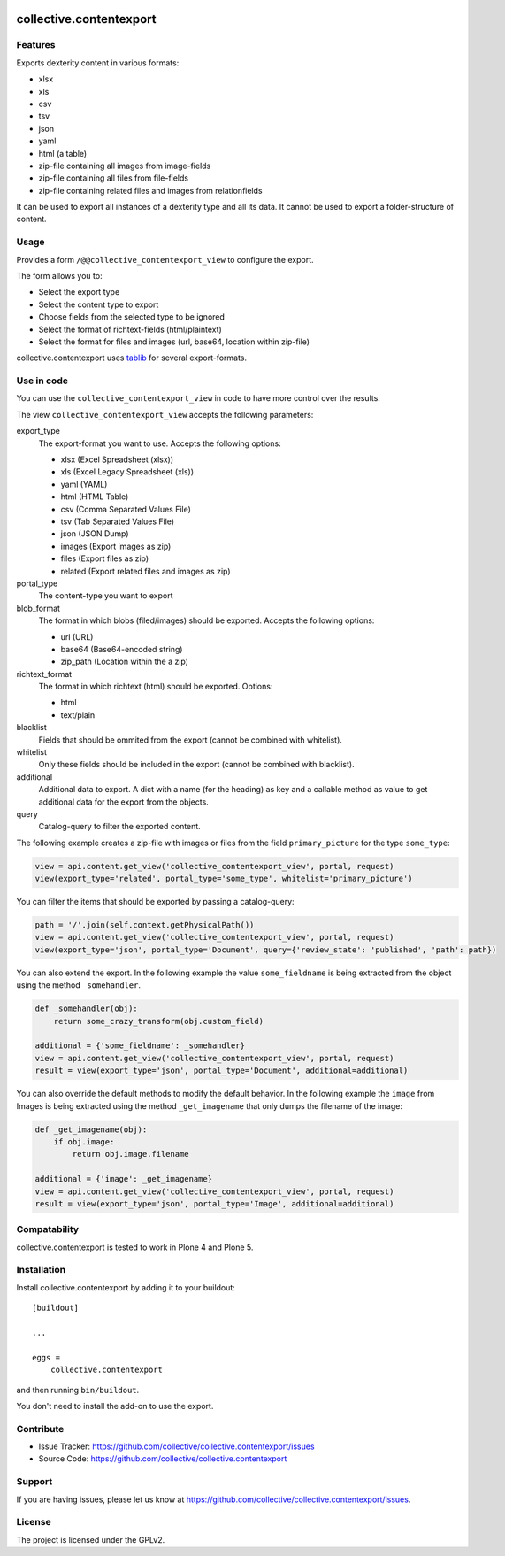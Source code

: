 .. This README is meant for consumption by humans and pypi. Pypi can render rst files so please do not use Sphinx features.
   If you want to learn more about writing documentation, please check out: http://docs.plone.org/about/documentation_styleguide_addons.html
   This text does not appear on pypi or github. It is a comment.

.. image:: https://travis-ci.org/collective/collective.contentexport.svg?branch=master
    :target: https://travis-ci.org/collective/collective.contentexport

.. image:: https://coveralls.io/repos/collective/collective.contentexport/badge.svg?branch=master&service=github
    :target: https://coveralls.io/github/collective/collective.contentexport?branch=master

.. image:: https://img.shields.io/pypi/v/collective.contentexport.svg
    :target: https://pypi.python.org/pypi/collective.contentexport

.. image:: https://img.shields.io/pypi/l/collective.contentexport.svg


==============================================================================
collective.contentexport
==============================================================================

Features
--------

Exports dexterity content in various formats:

- xlsx
- xls
- csv
- tsv
- json
- yaml
- html (a table)
- zip-file containing all images from image-fields
- zip-file containing all files from file-fields
- zip-file containing related files and images from relationfields

It can be used to export all instances of a dexterity type and all its data. It cannot be used to export a folder-structure of content.

.. figure:: docs/export_screenshot.png
   :align: center

Usage
-----

Provides a form ``/@@collective_contentexport_view`` to configure the export.

The form allows you to:

- Select the export type
- Select the content type to export
- Choose fields from the selected type to be ignored
- Select the format of richtext-fields (html/plaintext)
- Select the format for files and images (url, base64, location within zip-file)

collective.contentexport uses `tablib <https://pypi.python.org/pypi/tablib>`_ for several export-formats.


Use in code
-----------

You can use the ``collective_contentexport_view`` in code to have more control over the results.

The view ``collective_contentexport_view`` accepts the following parameters:

export_type
    The export-format you want to use. Accepts the following options:

    - xlsx (Excel Spreadsheet (xlsx))
    - xls (Excel Legacy Spreadsheet (xls))
    - yaml (YAML)
    - html (HTML Table)
    - csv (Comma Separated Values File)
    - tsv (Tab Separated Values File)
    - json (JSON Dump)
    - images (Export images as zip)
    - files (Export files as zip)
    - related (Export related files and images as zip)

portal_type
    The content-type you want to export

blob_format
    The format in which blobs (filed/images) should be exported. Accepts the following options:

    - url (URL)
    - base64 (Base64-encoded string)
    - zip_path (Location within the a zip)

richtext_format
    The format in which richtext (html) should be exported. Options:

    - html
    - text/plain

blacklist
    Fields that should be ommited from the export (cannot be combined with whitelist).

whitelist
    Only these fields should be included in the export (cannot be combined with blacklist).

additional
    Additional data to export. A dict with a name (for the heading) as key and a callable method as value to get additional data for the export from the objects.

query
    Catalog-query to filter the exported content.


The following example creates a zip-file with images or files from the field ``primary_picture`` for the type ``some_type``:

..  code-block:: python

    view = api.content.get_view('collective_contentexport_view', portal, request)
    view(export_type='related', portal_type='some_type', whitelist='primary_picture')

You can filter the items that should be exported by passing a catalog-query:

..  code-block:: python

    path = '/'.join(self.context.getPhysicalPath())
    view = api.content.get_view('collective_contentexport_view', portal, request)
    view(export_type='json', portal_type='Document', query={'review_state': 'published', 'path': path})

You can also extend the export.
In the following example the value ``some_fieldname`` is being extracted from the object using the method ``_somehandler``.

..  code-block:: python

    def _somehandler(obj):
        return some_crazy_transform(obj.custom_field)

    additional = {'some_fieldname': _somehandler}
    view = api.content.get_view('collective_contentexport_view', portal, request)
    result = view(export_type='json', portal_type='Document', additional=additional)

You can also override the default methods to modify the default behavior.
In the following example the ``image`` from Images is being extracted using the method ``_get_imagename`` that only dumps the filename of the image:

..  code-block:: python

    def _get_imagename(obj):
        if obj.image:
            return obj.image.filename

    additional = {'image': _get_imagename}
    view = api.content.get_view('collective_contentexport_view', portal, request)
    result = view(export_type='json', portal_type='Image', additional=additional)


Compatability
-------------

collective.contentexport is tested to work in Plone 4 and Plone 5.


Installation
------------

Install collective.contentexport by adding it to your buildout::

    [buildout]

    ...

    eggs =
        collective.contentexport


and then running ``bin/buildout``.

You don't need to install the add-on to use the export.


Contribute
----------

- Issue Tracker: https://github.com/collective/collective.contentexport/issues
- Source Code: https://github.com/collective/collective.contentexport


Support
-------

If you are having issues, please let us know at https://github.com/collective/collective.contentexport/issues.


License
-------

The project is licensed under the GPLv2.
